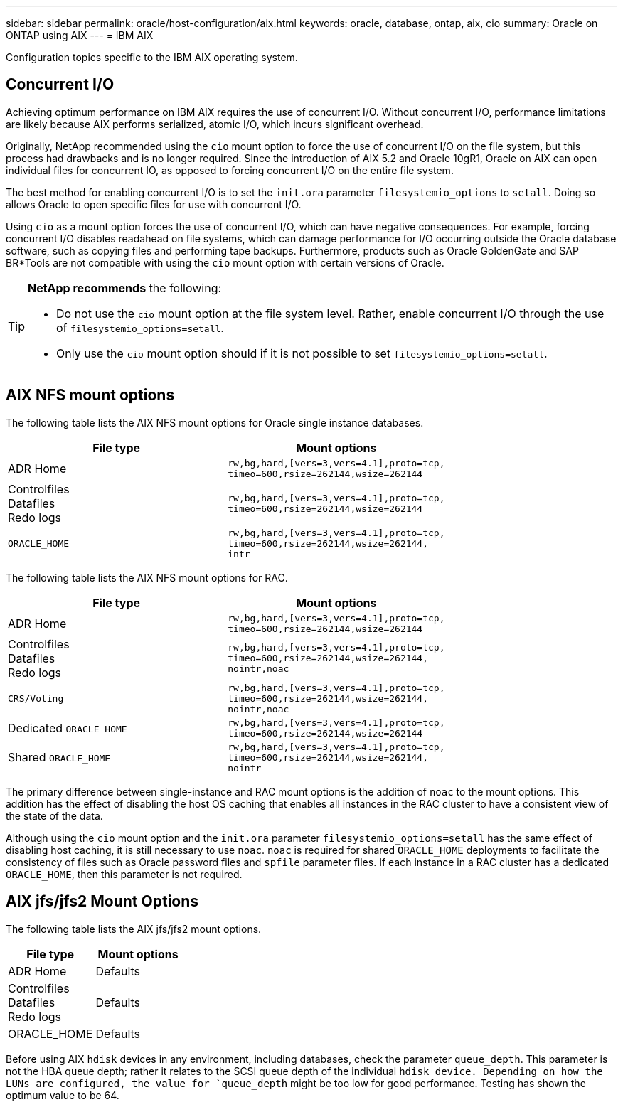 ---
sidebar: sidebar
permalink: oracle/host-configuration/aix.html
keywords: oracle, database, ontap, aix, cio
summary: Oracle on ONTAP using AIX
---
= IBM AIX

:hardbreaks:
:nofooter:
:icons: font
:linkattrs:
:imagesdir: ../../media/

[.lead]
Configuration topics specific to the IBM AIX operating system.

== Concurrent I/O
Achieving optimum performance on IBM AIX requires the use of concurrent I/O. Without concurrent I/O, performance limitations are likely because AIX performs serialized, atomic I/O, which incurs significant overhead.

Originally, NetApp recommended using the `cio` mount option to force the use of concurrent I/O on the file system, but this process had drawbacks and is no longer required. Since the introduction of AIX 5.2 and Oracle 10gR1, Oracle on AIX can open individual files for concurrent IO, as opposed to forcing concurrent I/O on the entire file system.

The best method for enabling concurrent I/O is to set the `init.ora` parameter `filesystemio_options` to `setall`. Doing so allows Oracle to open specific files for use with concurrent I/O.

Using `cio` as a mount option forces the use of concurrent I/O, which can have negative consequences. For example, forcing concurrent I/O disables readahead on file systems, which can damage performance for I/O occurring outside the Oracle database software, such as copying files and performing tape backups. Furthermore, products such as Oracle GoldenGate and SAP BR*Tools are not compatible with using the `cio` mount option with certain versions of Oracle.

[TIP]
====
*NetApp recommends* the following:

* Do not use the `cio` mount option at the file system level. Rather, enable concurrent I/O through the use of `filesystemio_options=setall`.
* Only use the `cio` mount option should if it is not possible to set `filesystemio_options=setall`.
====

== AIX NFS mount options
The following table lists the AIX NFS mount options for Oracle single instance databases.

|===
|File type |Mount options

.^|ADR Home
.^|`rw,bg,hard,[vers=3,vers=4.1],proto=tcp,
timeo=600,rsize=262144,wsize=262144`
.^|Controlfiles
Datafiles
Redo logs
.^|`rw,bg,hard,[vers=3,vers=4.1],proto=tcp,
timeo=600,rsize=262144,wsize=262144`
.^|`ORACLE_HOME`
.^|`rw,bg,hard,[vers=3,vers=4.1],proto=tcp,
timeo=600,rsize=262144,wsize=262144,
intr`
|===

The following table lists the AIX NFS mount options for RAC.

|===
|File type |Mount options

.^|ADR Home
.^|`rw,bg,hard,[vers=3,vers=4.1],proto=tcp,
timeo=600,rsize=262144,wsize=262144`
.^|Controlfiles
Datafiles
Redo logs
.^|`rw,bg,hard,[vers=3,vers=4.1],proto=tcp,
timeo=600,rsize=262144,wsize=262144,
nointr,noac`
.^|`CRS/Voting`
.^|`rw,bg,hard,[vers=3,vers=4.1],proto=tcp,
timeo=600,rsize=262144,wsize=262144,
nointr,noac`
.^|Dedicated `ORACLE_HOME`
.^|`rw,bg,hard,[vers=3,vers=4.1],proto=tcp,
timeo=600,rsize=262144,wsize=262144`
.^|Shared `ORACLE_HOME`
.^|`rw,bg,hard,[vers=3,vers=4.1],proto=tcp,
timeo=600,rsize=262144,wsize=262144,
nointr`
|===

The primary difference between single-instance and RAC mount options is the addition of `noac` to the mount options. This addition has the effect of disabling the host OS caching that enables all instances in the RAC cluster to have a consistent view of the state of the data.

Although using the `cio` mount option and the `init.ora` parameter `filesystemio_options=setall` has the same effect of disabling host caching, it is still necessary to use `noac`. `noac` is required for shared `ORACLE_HOME` deployments to facilitate the consistency of files such as Oracle password files and `spfile` parameter files. If each instance in a RAC cluster has a dedicated `ORACLE_HOME`, then this parameter is not required.

== AIX jfs/jfs2 Mount Options
The following table lists the AIX jfs/jfs2 mount options.

|===
|File type |Mount options

.^|ADR Home
.^|Defaults
.^|Controlfiles
Datafiles
Redo logs
.^|Defaults
.^|ORACLE_HOME
.^|Defaults
|===

Before using AIX `hdisk` devices in any environment, including databases, check the parameter `queue_depth`. This parameter is not the HBA queue depth; rather it relates to the SCSI queue depth of the individual `hdisk device. Depending on how the LUNs are configured, the value for `queue_depth` might be too low for good performance. Testing has shown the optimum value to be 64.